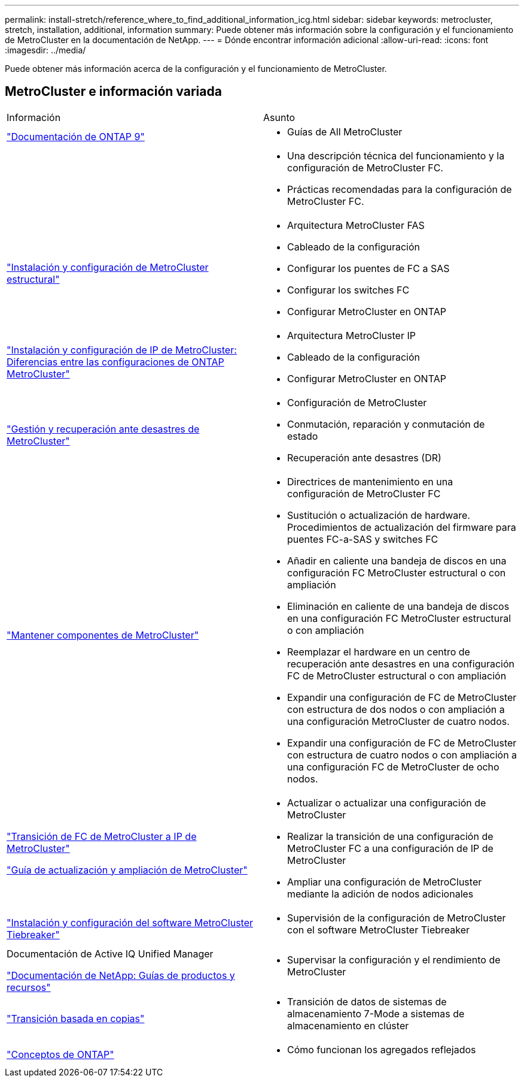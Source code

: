 ---
permalink: install-stretch/reference_where_to_find_additional_information_icg.html 
sidebar: sidebar 
keywords: metrocluster, stretch, installation, additional, information 
summary: Puede obtener más información sobre la configuración y el funcionamiento de MetroCluster en la documentación de NetApp. 
---
= Dónde encontrar información adicional
:allow-uri-read: 
:icons: font
:imagesdir: ../media/


[role="lead"]
Puede obtener más información acerca de la configuración y el funcionamiento de MetroCluster.



== MetroCluster e información variada

|===


| Información | Asunto 


 a| 
https://docs.netapp.com/us-en/ontap/index.html["Documentación de ONTAP 9"^]
 a| 
* Guías de All MetroCluster




 a| 
 a| 
* Una descripción técnica del funcionamiento y la configuración de MetroCluster FC.
* Prácticas recomendadas para la configuración de MetroCluster FC.




 a| 
https://docs.netapp.com/us-en/ontap-metrocluster/install-fc/index.html["Instalación y configuración de MetroCluster estructural"]
 a| 
* Arquitectura MetroCluster FAS
* Cableado de la configuración
* Configurar los puentes de FC a SAS
* Configurar los switches FC
* Configurar MetroCluster en ONTAP




 a| 
https://docs.netapp.com/us-en/ontap-metrocluster/install-ip/concept_considerations_differences.html["Instalación y configuración de IP de MetroCluster: Diferencias entre las configuraciones de ONTAP MetroCluster"]
 a| 
* Arquitectura MetroCluster IP
* Cableado de la configuración
* Configurar MetroCluster en ONTAP




 a| 
https://docs.netapp.com/us-en/ontap-metrocluster/manage/index.html["Gestión y recuperación ante desastres de MetroCluster"]
 a| 
* Configuración de MetroCluster
* Conmutación, reparación y conmutación de estado
* Recuperación ante desastres (DR)




 a| 
link:../maintain/index.html["Mantener componentes de MetroCluster"]
 a| 
* Directrices de mantenimiento en una configuración de MetroCluster FC
* Sustitución o actualización de hardware. Procedimientos de actualización del firmware para puentes FC-a-SAS y switches FC
* Añadir en caliente una bandeja de discos en una configuración FC MetroCluster estructural o con ampliación
* Eliminación en caliente de una bandeja de discos en una configuración FC MetroCluster estructural o con ampliación
* Reemplazar el hardware en un centro de recuperación ante desastres en una configuración FC de MetroCluster estructural o con ampliación
* Expandir una configuración de FC de MetroCluster con estructura de dos nodos o con ampliación a una configuración MetroCluster de cuatro nodos.
* Expandir una configuración de FC de MetroCluster con estructura de cuatro nodos o con ampliación a una configuración FC de MetroCluster de ocho nodos.




 a| 
https://docs.netapp.com/us-en/ontap-metrocluster/transition/concept_choosing_your_transition_procedure_mcc_transition.html["Transición de FC de MetroCluster a IP de MetroCluster"]

https://docs.netapp.com/us-en/ontap-metrocluster/upgrade/concept_choosing_an_upgrade_method_mcc.html["Guía de actualización y ampliación de MetroCluster"]
 a| 
* Actualizar o actualizar una configuración de MetroCluster
* Realizar la transición de una configuración de MetroCluster FC a una configuración de IP de MetroCluster
* Ampliar una configuración de MetroCluster mediante la adición de nodos adicionales




 a| 
https://docs.netapp.com/ontap-9/topic/com.netapp.doc.hw-metrocluster-tiebreaker/home.html["Instalación y configuración del software MetroCluster Tiebreaker"]
 a| 
* Supervisión de la configuración de MetroCluster con el software MetroCluster Tiebreaker




 a| 
Documentación de Active IQ Unified Manager

https://www.netapp.com/support-and-training/documentation/["Documentación de NetApp: Guías de productos y recursos"^]
 a| 
* Supervisar la configuración y el rendimiento de MetroCluster




 a| 
https://docs.netapp.com/us-en/ontap-7mode-transition/copy-based/index.html["Transición basada en copias"]
 a| 
* Transición de datos de sistemas de almacenamiento 7-Mode a sistemas de almacenamiento en clúster




 a| 
https://docs.netapp.com/ontap-9/topic/com.netapp.doc.dot-cm-concepts/home.html["Conceptos de ONTAP"]
 a| 
* Cómo funcionan los agregados reflejados


|===